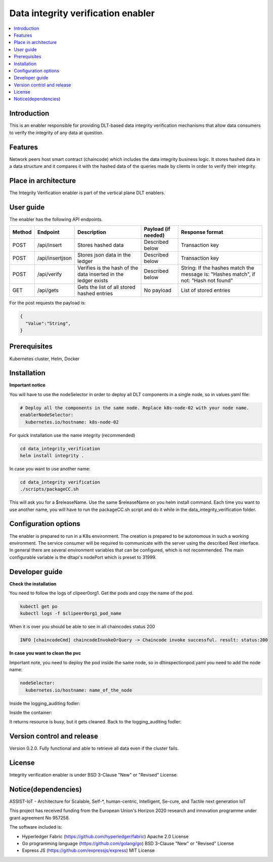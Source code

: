 .. _Data integrity verification enabler:

###################################
Data integrity verification enabler
###################################

.. contents::
  :local:
  :depth: 1

***************
Introduction
***************
This is an enabler responsible for providing DLT-based data integrity verification mechanisms that allow data consumers to verify the integrity of any data at question.

***************
Features
***************
Network peers host smart contract (chaincode) which includes the data integrity business logic. It stores hashed data in a data structure and it compares it with the hashed data of the queries made by clients in order to verify their integrity.
 
*********************
Place in architecture
*********************
The Integrity Verification enabler is part of the vertical plane DLT enablers.

.. figure:: ./integrity.png
  :alt: Integrity verification architecture
  :align: center


***************
User guide
***************
The enabler has the following API endpoints.

+--------+-----------------+----------------------------------------------------------------+---------------------+--------------------------------------------------------------------------------------+
| Method | Endpoint        | Description                                                    | Payload (if needed) | Response format                                                                      |
+========+=================+================================================================+=====================+======================================================================================+
| POST   | /api/insert     | Stores hashed data                                             | Described below     | Transaction key                                                                      |
+--------+-----------------+----------------------------------------------------------------+---------------------+--------------------------------------------------------------------------------------+
| POST   | /api/insertjson | Stores json data in the ledger                                 | Described below     | Transaction key                                                                      |
+--------+-----------------+----------------------------------------------------------------+---------------------+--------------------------------------------------------------------------------------+
| POST   | /api/verify     | Verifies is the hash of the data inserted in the ledger exists | Described below     | String: If the hashes match the message is: "Hashes match", if not: "Hash not found" |
+--------+-----------------+----------------------------------------------------------------+---------------------+--------------------------------------------------------------------------------------+
| GET    | /api/gets       | Gets the list of all stored hashed entries                     | No payload          | List of stored entries                                                               |
+--------+-----------------+----------------------------------------------------------------+---------------------+--------------------------------------------------------------------------------------+

For the post requests the payload is:

.. code:: python

  {
    "Value":"String",
  }


***************
Prerequisites
***************
Kubernetes cluster, Helm, Docker

***************
Installation
***************

**Important notice**

You will have to use the nodeSelector in order to deploy all DLT components in a single node, so in values.yaml file:

.. code:: bash

  # Deploy all the components in the same node. Replace k8s-node-02 with your node name.
  enablerNodeSelector: 
    kubernetes.io/hostname: k8s-node-02 

For quick installation use the name integrity (recommended)

.. code:: bash

  cd data_integrity_verification
  helm install integrity .

In case you want to use another name:

.. code:: bash

  cd data_integrity verification
  ./scripts/packageCC.sh

This will ask you for a $releaseName. Use the same $releaseName on you helm install command. 
Each time you want to use another name, you will have to run the packageCC.sh script and do it while in the data_integrity_verification folder.

*********************
Configuration options
*********************
The enabler is prepared to run in a K8s environment. The creation is prepared to be autonomous in such a working environment. The service consumer will be required to communicate with the server using the described Rest interface. In general there are several environment variables that can be configured, which is not recommended. 
The main configurable variable is the dltapi's nodePort which is preset to 31999.

***************
Developer guide
***************

**Check the installation**

You need to follow the logs of clipeer0org1. Get the pods and copy the name of the pod.

.. code:: bash

  kubectl get po
  kubectl logs -f $clipeer0org1_pod_name

When it is over you should be able to see in all chaincodes status 200

.. code:: bash

  INFO [chaincodeCmd] chaincodeInvokeOrQuery -> Chaincode invoke successful. result: status:200 

**In case you want to clean the pvc**

Important note, you need to deploy the pod inside the same node, so in dltinspectionpod.yaml you need to add the node name:

.. code:: bash

  nodeSelector:
    kubernetes.io/hostname: name_of_the_node

Inside the logging_auditing fodler:

.. code:: bash
  kubectl apply -f dltinspectionpod.yaml
  kubectl exec -it inspect  -- sh

Inside the container:

.. code:: bash
  rm -r data
  exit

It returns resource is busy, but it gets cleaned.
Back to the logging_auditing fodler:

.. code:: bash
  kubectl delete pod inspect


***************************
Version control and release
***************************
Version 0.2.0. Fully functional and able to retrieve all data even if the cluster fails.

***************
License
***************
Integrity verification enabler is under BSD 3-Clause "New" or "Revised" License.

********************
Notice(dependencies)
********************
ASSIST-IoT - Architecture for Scalable, Self-*, human-centric, Intelligent, Se-cure, and Tactile next generation IoT

This project has received funding from the European Union's Horizon 2020 research and innovation programme under grant agreement No 957258.

The software included is:

- Hyperledger Fabric (https://github.com/hyperledger/fabric) Apache 2.0 License

- Go programming language (https://github.com/golang/go) BSD 3-Clause "New" or "Revised" License
  
- Express JS (https://github.com/expressjs/express) MIT License
